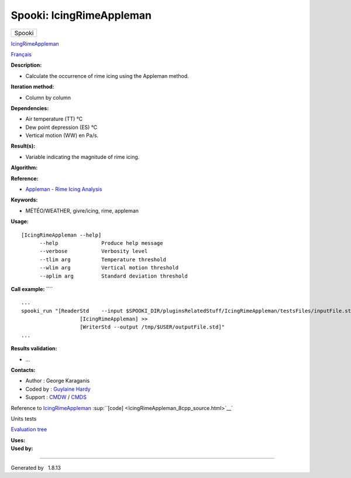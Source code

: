 =========================
Spooki: IcingRimeAppleman
=========================

.. raw:: html

   <div id="top">

.. raw:: html

   <div id="titlearea">

+--------------------------------------------------------------------------+
| .. raw:: html                                                            |
|                                                                          |
|    <div id="projectname">                                                |
|                                                                          |
| Spooki                                                                   |
|                                                                          |
| .. raw:: html                                                            |
|                                                                          |
|    </div>                                                                |
+--------------------------------------------------------------------------+

.. raw:: html

   </div>

.. raw:: html

   <div id="main-nav">

.. raw:: html

   </div>

.. raw:: html

   <div id="MSearchSelectWindow"
   onmouseover="return searchBox.OnSearchSelectShow()"
   onmouseout="return searchBox.OnSearchSelectHide()"
   onkeydown="return searchBox.OnSearchSelectKey(event)">

.. raw:: html

   </div>

.. raw:: html

   <div id="MSearchResultsWindow">

.. raw:: html

   </div>

.. raw:: html

   </div>

.. raw:: html

   <div class="header">

.. raw:: html

   <div class="headertitle">

.. raw:: html

   <div class="title">

`IcingRimeAppleman <classIcingRimeAppleman.html>`__

.. raw:: html

   </div>

.. raw:: html

   </div>

.. raw:: html

   </div>

.. raw:: html

   <div class="contents">

.. raw:: html

   <div class="textblock">

`Français <../../spooki_french_doc/html/pluginIcingRimeAppleman.html>`__

**Description:**

-  Calculate the occurrence of rime icing using the Appleman method.

**Iteration method:**

-  Column by column

**Dependencies:**

-  Air temperature (TT) °C
-  Dew point depression (ES) °C
-  Vertical motion (WW) en Pa/s.

**Result(s):**

-  Variable indicating the magnitude of rime icing.

**Algorithm:**

**Reference:**

-  `Appleman - Rime Icing
   Analysis <http://iweb/~afsypst/pluginsRelatedStuff/IcingRimeAppleman/Appleman-Rime-Analysis.pdf>`__

**Keywords:**

-  MÉTÉO/WEATHER, givre/icing, rime, appleman

**Usage:**

::

         [IcingRimeAppleman --help]
               --help              Produce help message
               --verbose           Verbosity level
               --tlim arg          Temperature threshold
               --wlim arg          Vertical motion threshold
               --aplim arg         Standard deviation threshold

**Call example:** ````

::

        ...
        spooki_run "[ReaderStd    --input $SPOOKI_DIR/pluginsRelatedStuff/IcingRimeAppleman/testsFiles/inputFile.std] >>
                           [IcingRimeAppleman] >>
                           [WriterStd --output /tmp/$USER/outputFile.std]"
        ...

**Results validation:**

-  ...

**Contacts:**

-  Author : George Karaganis
-  Coded by : `Guylaine
   Hardy <https://wiki.cmc.ec.gc.ca/wiki/User:Hardyg>`__
-  Support : `CMDW <https://wiki.cmc.ec.gc.ca/wiki/CMDW>`__ /
   `CMDS <https://wiki.cmc.ec.gc.ca/wiki/CMDS>`__

Reference to `IcingRimeAppleman <classIcingRimeAppleman.html>`__
:sup:``[code] <IcingRimeAppleman_8cpp_source.html>`__`

Units tests

`Evaluation tree <IcingRimeAppleman_graph.png>`__

| **Uses:**

| **Used by:**

.. raw:: html

   </div>

.. raw:: html

   </div>

--------------

Generated by  |doxygen| 1.8.13

.. |doxygen| image:: doxygen.png
   :class: footer
   :target: http://www.doxygen.org/index.html
